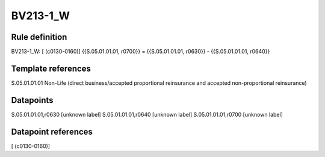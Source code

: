 =========
BV213-1_W
=========

Rule definition
---------------

BV213-1_W: [ (c0130-0160)] {{S.05.01.01.01, r0700}} = {{S.05.01.01.01, r0630}} - {{S.05.01.01.01, r0640}}


Template references
-------------------

S.05.01.01.01 Non-Life (direct business/accepted proportional reinsurance and accepted non-proportional reinsurance)


Datapoints
----------

S.05.01.01.01,r0630 [unknown label]
S.05.01.01.01,r0640 [unknown label]
S.05.01.01.01,r0700 [unknown label]


Datapoint references
--------------------

[ (c0130-0160)]